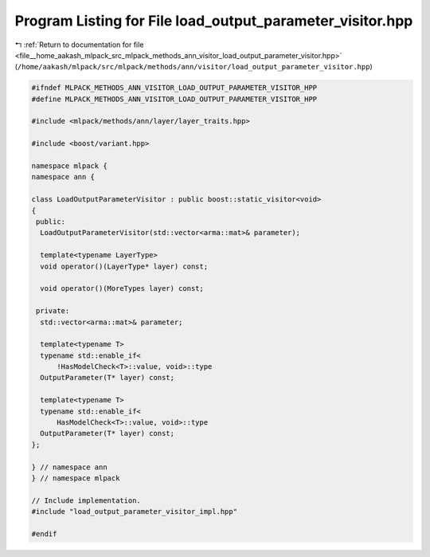 
.. _program_listing_file__home_aakash_mlpack_src_mlpack_methods_ann_visitor_load_output_parameter_visitor.hpp:

Program Listing for File load_output_parameter_visitor.hpp
==========================================================

|exhale_lsh| :ref:`Return to documentation for file <file__home_aakash_mlpack_src_mlpack_methods_ann_visitor_load_output_parameter_visitor.hpp>` (``/home/aakash/mlpack/src/mlpack/methods/ann/visitor/load_output_parameter_visitor.hpp``)

.. |exhale_lsh| unicode:: U+021B0 .. UPWARDS ARROW WITH TIP LEFTWARDS

.. code-block:: cpp

   
   #ifndef MLPACK_METHODS_ANN_VISITOR_LOAD_OUTPUT_PARAMETER_VISITOR_HPP
   #define MLPACK_METHODS_ANN_VISITOR_LOAD_OUTPUT_PARAMETER_VISITOR_HPP
   
   #include <mlpack/methods/ann/layer/layer_traits.hpp>
   
   #include <boost/variant.hpp>
   
   namespace mlpack {
   namespace ann {
   
   class LoadOutputParameterVisitor : public boost::static_visitor<void>
   {
    public:
     LoadOutputParameterVisitor(std::vector<arma::mat>& parameter);
   
     template<typename LayerType>
     void operator()(LayerType* layer) const;
   
     void operator()(MoreTypes layer) const;
   
    private:
     std::vector<arma::mat>& parameter;
   
     template<typename T>
     typename std::enable_if<
         !HasModelCheck<T>::value, void>::type
     OutputParameter(T* layer) const;
   
     template<typename T>
     typename std::enable_if<
         HasModelCheck<T>::value, void>::type
     OutputParameter(T* layer) const;
   };
   
   } // namespace ann
   } // namespace mlpack
   
   // Include implementation.
   #include "load_output_parameter_visitor_impl.hpp"
   
   #endif
